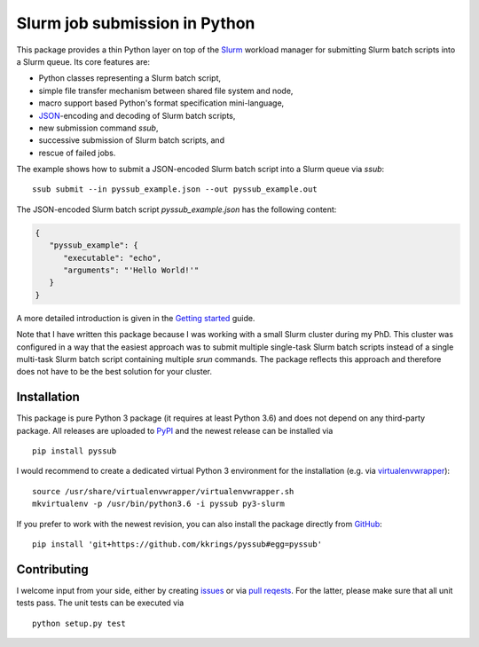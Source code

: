 Slurm job submission in Python
==============================

.. image:: https://travis-ci.org/kkrings/pyssub.svg?branch=master
   :target: https://travis-ci.org/kkrings/pyssub
   :alt: Build status

.. image:: https://readthedocs.org/projects/pyssub/badge/?version=latest
   :target: https://pyssub.readthedocs.io/en/latest/?badge=latest
   :alt: Documentation status

.. documentation start

This package provides a thin Python layer on top of the `Slurm`_ workload
manager for submitting Slurm batch scripts into a Slurm queue. Its core
features are:

* Python classes representing a Slurm batch script,
* simple file transfer mechanism between shared file system and node,
* macro support based Python's format specification mini-language,
* `JSON`_-encoding and decoding of Slurm batch scripts,
* new submission command *ssub*,
* successive submission of Slurm batch scripts, and
* rescue of failed jobs.

The example shows how to submit a JSON-encoded Slurm batch script into a Slurm
queue via *ssub*:

::

   ssub submit --in pyssub_example.json --out pyssub_example.out

The JSON-encoded Slurm batch script *pyssub_example.json* has the following
content:

.. code:: json

   {
      "pyssub_example": {
         "executable": "echo",
         "arguments": "'Hello World!'"
      }
   }

A more detailed introduction is given in the `Getting started`_ guide.

Note that I have written this package because I was working with a small Slurm
cluster during my PhD. This cluster was configured in a way that the easiest
approach was to submit multiple single-task Slurm batch scripts instead of a
single multi-task Slurm batch script containing multiple *srun* commands. The
package reflects this approach and therefore does not have to be the best
solution for your cluster.


Installation
------------

This package is pure Python 3 package (it requires at least Python 3.6) and
does not depend on any third-party package. All releases are uploaded
to `PyPI`_ and the newest release can be installed via

::

   pip install pyssub

I would recommend to create a dedicated virtual Python 3 environment for the
installation (e.g.  via `virtualenvwrapper`_):

::

   source /usr/share/virtualenvwrapper/virtualenvwrapper.sh
   mkvirtualenv -p /usr/bin/python3.6 -i pyssub py3-slurm

If you prefer to work with the newest revision, you can also install the
package directly from `GitHub`_:

::

   pip install 'git+https://github.com/kkrings/pyssub#egg=pyssub'


Contributing
------------

I welcome input from your side, either by creating `issues`_ or via `pull
reqests`_. For the latter, please make sure that all unit tests pass. The unit
tests can be executed via

::

   python setup.py test


.. External links
.. _Slurm:
   https://slurm.schedmd.com/

.. _JSON:
   https://www.json.org/

.. _Getting started:
   https://pyssub.readthedocs.io/en/latest/guide.html

.. _PyPI:
   https://pypi.org/project/pyssub/

.. _virtualenvwrapper:
   https://virtualenvwrapper.readthedocs.io/

.. _GitHub:
   https://github.com/kkrings/pyssub

.. _issues:
   https://github.com/kkrings/pyssub/issues

.. _pull reqests:
   https://github.com/kkrings/pyssub/pulls

